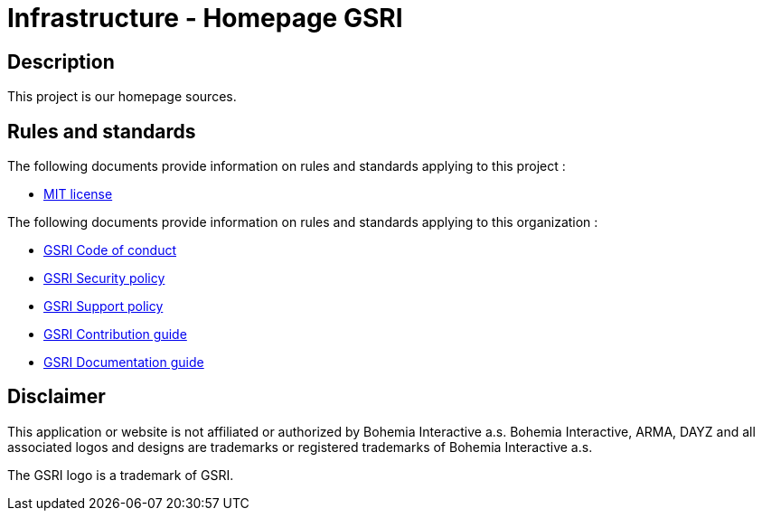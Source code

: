 = Infrastructure - Homepage GSRI

== Description

This project is our homepage sources.

== Rules and standards

The following documents provide information on rules and standards applying to this project :

* link:../LICENSE[MIT license]

The following documents provide information on rules and standards applying to this organization :

* https://github.com/team-gsri/.github/blob/master/CODE_OF_CONDUCT.md[GSRI Code of conduct]
* https://github.com/team-gsri/.github/blob/master/SECURITY.md[GSRI Security policy]
* https://github.com/team-gsri/.github/blob/master/SUPPORT.md[GSRI Support policy]
* https://github.com/team-gsri/.github/blob/master/CONTRIBUTING.md[GSRI Contribution guide]
* https://github.com/team-gsri/.github/blob/master/DOCUMENTING.md[GSRI Documentation guide]

== Disclaimer
This application or website is not affiliated or authorized by Bohemia Interactive a.s. Bohemia Interactive, ARMA, DAYZ and all associated logos and designs are trademarks or registered trademarks of Bohemia Interactive a.s.

The GSRI logo is a trademark of GSRI.